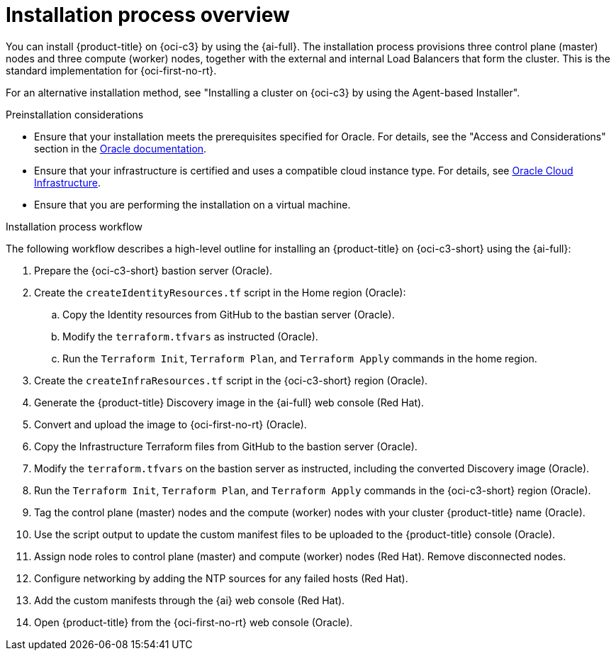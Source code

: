 // Module included in the following assemblies:
//
// * installing/installing_oci/installing-c3-assisted-installer.adoc

:_mod-docs-content-type: CONCEPT
[id="c3-ai-overview_{context}"]
= Installation process overview

You can install {product-title} on {oci-c3} by using the {ai-full}. The installation process provisions three control plane (master) nodes and three compute (worker) nodes, together with the external and internal Load Balancers that form the cluster. This is the standard implementation for {oci-first-no-rt}.

For an alternative installation method, see "Installing a cluster on {oci-c3} by using the Agent-based Installer".

.Preinstallation considerations

* Ensure that your installation meets the prerequisites specified for Oracle. For details, see the "Access and Considerations" section in the link:https://www.oracle.com/a/otn/docs/compute_cloud_at_customer_assisted_installer.pdf?source=:em:nl:mt::::PCATP[Oracle documentation].

* Ensure that your infrastructure is certified and uses a compatible cloud instance type. For details, see link:https://catalog.redhat.com/cloud/detail/216977[Oracle Cloud Infrastructure].

* Ensure that you are performing the installation on a virtual machine.

.Installation process workflow

The following workflow describes a high-level outline for installing an {product-title} on {oci-c3-short} using the {ai-full}:

. Prepare the {oci-c3-short} bastion server (Oracle).

. Create the `createIdentityResources.tf` script in the Home region (Oracle):

.. Copy the Identity resources from GitHub to the bastian server (Oracle).

.. Modify the `terraform.tfvars` as instructed (Oracle). 

.. Run the `Terraform Init`, `Terraform Plan`, and `Terraform Apply` commands in the home region.

. Create the `createInfraResources.tf` script in the {oci-c3-short} region (Oracle).

. Generate the {product-title} Discovery image in the {ai-full} web console (Red{nbsp}Hat).

. Convert and upload the image to {oci-first-no-rt} (Oracle).

. Copy the Infrastructure Terraform files from GitHub to the bastion server (Oracle).

. Modify the `terraform.tfvars` on the bastion server as instructed, including the converted Discovery image (Oracle).

. Run the `Terraform Init`, `Terraform Plan`, and `Terraform Apply` commands in the {oci-c3-short} region (Oracle).

. Tag the control plane (master) nodes and the compute (worker) nodes with your cluster {product-title} name (Oracle).

. Use the script output to update the custom manifest files to be uploaded to the {product-title} console (Oracle).

. Assign node roles to control plane (master) and compute (worker) nodes (Red{nbsp}Hat). Remove disconnected nodes.

. Configure networking by adding the NTP sources for any failed hosts (Red{nbsp}Hat).

. Add the custom manifests through the {ai} web console (Red{nbsp}Hat).

. Open {product-title} from the {oci-first-no-rt} web console (Oracle).

////
. Prepare the {oci-c3-short} bastion server (Oracle).

. Create the `createIdentityResources.tf` script in the Home region (Oracle):

.. Copy the Identity resources from GitHub to the bastian server (Oracle).

.. Modify the `terraform.tfvars` as instructed (Oracle). 

.. Run the `Terraform Init`, `Terraform Plan`, `Terraform Apply` commands in the home region.

. Create the `createInfraResources.tf` script in the {oci-c3-short} region (Oracle).

. Generate the {product-title} Discovery image in the {ai-full} web console (Red{nbsp}Hat).

. Convert and upload the image to {oci-first-no-rt} (Oracle).

. Copy the Infrastructure Terraform files from GitHub to the bastion server (Oracle).

. Modify the `terraform.tfvars` on the bastion server as instructed, including the converted Discovery image (Oracle).

. Run the `Terraform Init`, `Terraform Plan`, `Terraform Apply` commands in the {oci-c3-short} region (Oracle).

. Tag the control plane (master) nodes and the compute (worker) nodes with your cluster {product-title} name (Oracle).

. Use the script output to update the custom manifest files to be uploaded to the {product-title} console (Oracle).

. Assign node roles to control plane (master) and compute (worker) nodes (Red{nbsp}Hat). Remove disconnected nodes.

. Configure networking by adding the NTP sources for any failed hosts (Red{nbsp}Hat).

. Add the custom manifests through the {ai} web console (Red{nbsp}Hat).

. Open {product-title} from the {oci-first-no-rt} web console (Oracle).

////